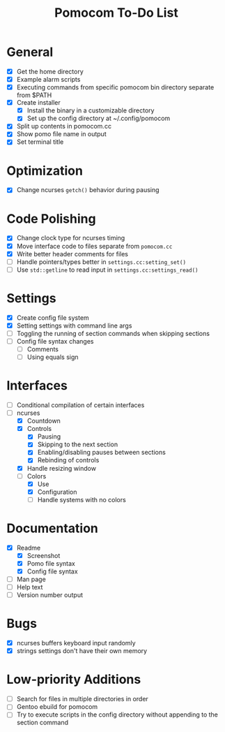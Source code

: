 #+TITLE: Pomocom To-Do List
* General
- [X] Get the home directory
- [X] Example alarm scripts
- [X] Executing commands from specific pomocom bin directory separate from $PATH
- [X] Create installer
  - [X] Install the binary in a customizable directory
  - [X] Set up the config directory at ~/.config/pomocom
- [X] Split up contents in pomocom.cc
- [X] Show pomo file name in output
- [X] Set terminal title
* Optimization
- [X] Change ncurses =getch()= behavior during pausing
* Code Polishing
- [X] Change clock type for ncurses timing
- [X] Move interface code to files separate from =pomocom.cc=
- [X] Write better header comments for files
- [ ] Handle pointers/types better in =settings.cc:setting_set()=
- [ ] Use =std::getline= to read input in =settings.cc:settings_read()=
* Settings
- [X] Create config file system
- [X] Setting settings with command line args
- [ ] Toggling the running of section commands when skipping sections
- [ ] Config file syntax changes
  - [ ] Comments
  - [ ] Using equals sign
* Interfaces
- [ ] Conditional compilation of certain interfaces
- [-] ncurses
  - [X] Countdown
  - [X] Controls
    - [X] Pausing
    - [X] Skipping to the next section
    - [X] Enabling/disabling pauses between sections
    - [X] Rebinding of controls
  - [X] Handle resizing window
  - [-] Colors
    - [X] Use
    - [X] Configuration
    - [ ] Handle systems with no colors
* Documentation
- [X] Readme
  - [X] Screenshot
  - [X] Pomo file syntax
  - [X] Config file syntax
- [ ] Man page
- [ ] Help text
- [ ] Version number output
* Bugs
- [X] ncurses buffers keyboard input randomly
- [X] strings settings don't have their own memory
* Low-priority Additions
- [ ] Search for files in multiple directories in order
- [ ] Gentoo ebuild for pomocom
- [ ] Try to execute scripts in the config directory without appending to the section command
